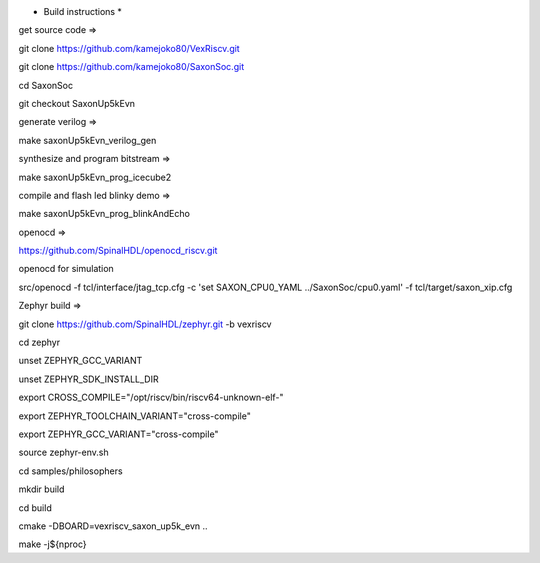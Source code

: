 * Build instructions *

get source code =>

git clone https://github.com/kamejoko80/VexRiscv.git

git clone https://github.com/kamejoko80/SaxonSoc.git

cd SaxonSoc

git checkout SaxonUp5kEvn

generate verilog =>

make saxonUp5kEvn_verilog_gen

synthesize and program bitstream =>

make saxonUp5kEvn_prog_icecube2

compile and flash led blinky demo =>

make saxonUp5kEvn_prog_blinkAndEcho

openocd =>

https://github.com/SpinalHDL/openocd_riscv.git

openocd for simulation

src/openocd -f tcl/interface/jtag_tcp.cfg -c 'set SAXON_CPU0_YAML ../SaxonSoc/cpu0.yaml' -f tcl/target/saxon_xip.cfg


Zephyr build =>

git clone https://github.com/SpinalHDL/zephyr.git -b vexriscv

cd zephyr

unset ZEPHYR_GCC_VARIANT

unset ZEPHYR_SDK_INSTALL_DIR

export CROSS_COMPILE="/opt/riscv/bin/riscv64-unknown-elf-"

export ZEPHYR_TOOLCHAIN_VARIANT="cross-compile"

export ZEPHYR_GCC_VARIANT="cross-compile"

source zephyr-env.sh

cd samples/philosophers

mkdir build

cd build

cmake -DBOARD=vexriscv_saxon_up5k_evn ..

make -j${nproc}